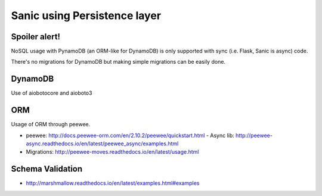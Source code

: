 Sanic using Persistence layer
=============================

Spoiler alert!
--------------
NoSQL usage with PynamoDB (an ORM-like for DynamoDB) is only supported with sync (i.e. Flask, Sanic is async) code.

There's no migrations for DynamoDB but making simple migrations can be easily done.


DynamoDB
--------

Use of aiobotocore and aioboto3


ORM
---

Usage of ORM through peewee.

- peewee: http://docs.peewee-orm.com/en/2.10.2/peewee/quickstart.html
  - Async lib: http://peewee-async.readthedocs.io/en/latest/peewee_async/examples.html
- Migrations: http://peewee-moves.readthedocs.io/en/latest/usage.html


Schema Validation
-----------------

- http://marshmallow.readthedocs.io/en/latest/examples.html#examples
